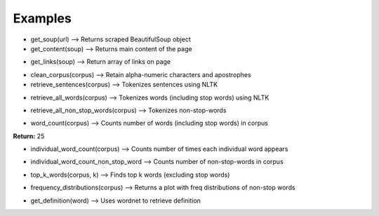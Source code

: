 Examples
=============

* get_soup(url) --> Returns scraped BeautifulSoup object
* get_content(soup) --> Returns main content of the page

.. image:: ../../images/input_get_content.png
  :width: 600

.. image:: ../../images/output_get_content.png
  :width: 600

* get_links(soup) --> Return array of links on page

.. image:: ../../images/input_links.png
  :width: 600

.. image:: ../../images/output_links.png
  :width: 600

* clean_corpus(corpus) --> Retain alpha-numeric characters and apostrophes

* retrieve_sentences(corpus) --> Tokenizes sentences using NLTK

.. image:: ../../images/input_retrieve_sentences.png
  :width: 600

.. image:: ../../images/output_retrieve_sentences.png
  :width: 600

* retrieve_all_words(corpus) --> Tokenizes words (including stop words) using NLTK

.. image:: ../../images/input_retrieve_all_words.png
  :width: 600

.. image:: ../../images/output_retrieve_all_words.png
  :width: 600

* retrieve_all_non_stop_words(corpus) --> Tokenizes non-stop-words

.. image:: ../../images/input_retrieve_all_non_stop_words.png
  :width: 600

.. image:: ../../images/output_retrieve_all_non_stop_words.png
  :width: 600

* word_count(corpus) --> Counts number of words (including stop words) in corpus

.. image:: ../../images/input_word_count.png
  :width: 600

**Return:** 25

* individual_word_count(corpus) --> Counts number of times each individual word appears

.. image:: ../../images/input_individual_word_count.png
  :width: 600

.. image:: ../../images/output_individual_word_count.png
  :width: 600

* individual_word_count_non_stop_word --> Counts number of non-stop-words in corpus

.. image:: ../../images/input_individual_word_count_non_stop_word.png
  :width: 600

.. image:: ../../images/output_individual_word_count_non_stop_word.png
  :width: 600


* top_k_words(corpus, k) --> Finds top k words (excluding stop words)

.. image:: ../../images/input_top_k_words.png
  :width: 600

.. image:: ../../images/output_top_k_words.png
  :width: 600

* frequency_distributions(corpus) --> Returns a plot with freq distributions of non-stop words

.. image:: ../../images/input_frequency_distribution.png
  :width: 600

.. image:: ../../images/output_frequency_distribution.png
  :width: 600

* get_definition(word) --> Uses wordnet to retrieve definition
